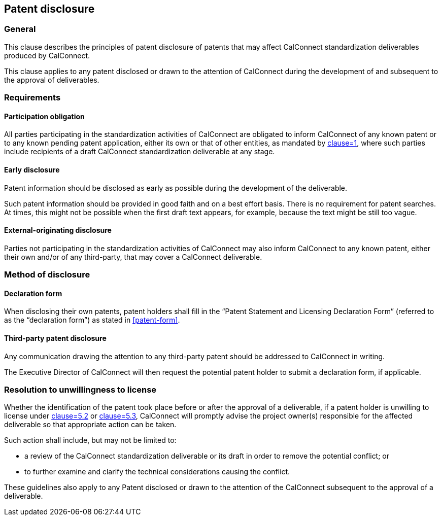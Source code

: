 
[[patent-disclosure]]
== Patent disclosure


=== General

This clause describes the principles of patent disclosure
of patents that may affect CalConnect standardization deliverables produced
by CalConnect.

This clause applies to any patent disclosed or drawn
to the attention of CalConnect during the development
of and subsequent to the approval of deliverables.

=== Requirements

==== Participation obligation

All parties participating in the standardization activities of CalConnect
are obligated to inform CalConnect of
any known patent or to any known pending patent application,
either its own or that of other entities,
as mandated by <<CC10003,clause=1>>,
where such parties include recipients of a draft CalConnect standardization deliverable at any stage.

==== Early disclosure

Patent information should be disclosed as early as possible during the development of the deliverable.

Such patent information should be provided in good faith and on a best effort basis. There is no requirement for patent searches.
At times, this might not be possible when the first draft text appears, for example, because the text might be still too vague.

////
Lore Unt (Apple):
I suggest generally not breaking out the text from the ITU guidelines as “NOTES,” since the status of the notes is somewhat confusing.  The deleted text of note 1 could be kept in the text, or ideally could be modified as follows “At times, this might not be possible when the first draft text appears, for example, because the text might be still too vague.”

NOTE: This might not be possible when the first draft text appears since at this time, the text might be still too vague or subject to subsequent major modifications.
////

==== External-originating disclosure

Parties not participating in the standardization activities of CalConnect may also inform CalConnect to any known patent, either their own and/or of any third-party, that may cover a CalConnect deliverable.


=== Method of disclosure

==== Declaration form

When disclosing their own patents, patent holders shall fill in the "`Patent Statement and Licensing Declaration Form`" (referred to as the "`declaration form`") as stated in <<patent-form>>.

==== Third-party patent disclosure

Any communication drawing the attention to any third-party patent
should be addressed to CalConnect in writing.

The Executive Director of CalConnect will then request the potential
patent holder to submit a declaration form, if applicable.


=== Resolution to unwillingness to license

Whether the identification of the patent took place before or after
the approval of a deliverable,
if a patent holder is unwilling to license under <<CC10003,clause=5.2>> or <<CC10003,clause=5.3>>, CalConnect will promptly advise the project owner(s) responsible for the affected deliverable so that appropriate action can be taken.

Such action shall include, but may not be limited to:

* a review of the CalConnect standardization deliverable or its draft in order to remove the potential conflict; or

* to further examine and clarify the technical considerations causing the conflict.

These guidelines also apply to any Patent disclosed or drawn to the attention of the CalConnect subsequent to the approval of a deliverable.
